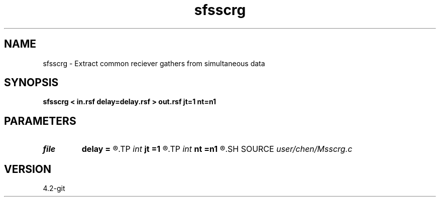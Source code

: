 .TH sfsscrg 1  "APRIL 2023" Madagascar "Madagascar Manuals"
.SH NAME
sfsscrg \- Extract common reciever gathers from simultaneous data 
.SH SYNOPSIS
.B sfsscrg < in.rsf delay=delay.rsf > out.rsf jt=1 nt=n1
.SH PARAMETERS
.PD 0
.TP
.I file   
.B delay
.B =
.R  	auxiliary input file name
.TP
.I int    
.B jt
.B =1
.R  	subsampling [nps] in observation
.TP
.I int    
.B nt
.B =n1
.R  
.SH SOURCE
.I user/chen/Msscrg.c
.SH VERSION
4.2-git
